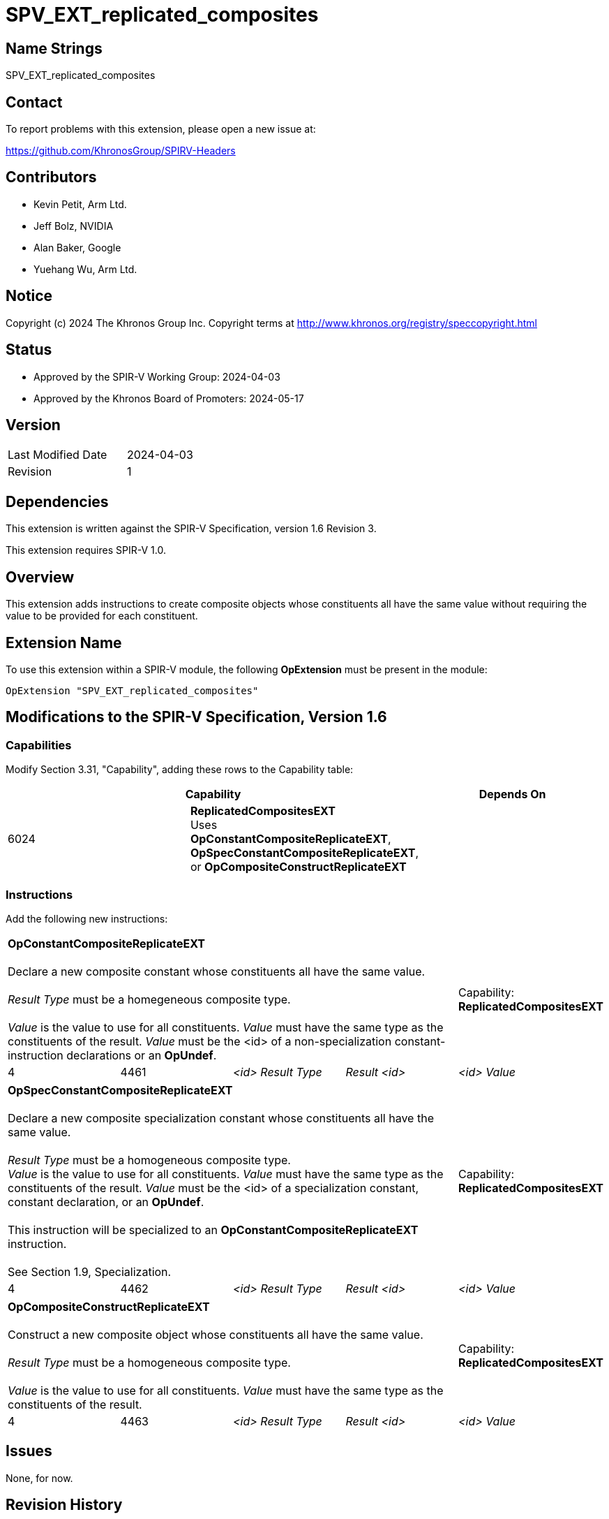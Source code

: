 SPV_EXT_replicated_composites
=============================

Name Strings
------------

SPV_EXT_replicated_composites

Contact
-------

To report problems with this extension, please open a new issue at:

https://github.com/KhronosGroup/SPIRV-Headers

Contributors
------------

- Kevin Petit, Arm Ltd.
- Jeff Bolz, NVIDIA
- Alan Baker, Google
- Yuehang Wu, Arm Ltd.

Notice
------

Copyright (c) 2024 The Khronos Group Inc. Copyright terms at
http://www.khronos.org/registry/speccopyright.html

Status
------

- Approved by the SPIR-V Working Group: 2024-04-03
- Approved by the Khronos Board of Promoters: 2024-05-17

Version
-------

[width="40%",cols="25,25"]
|========================================
| Last Modified Date | 2024-04-03
| Revision           | 1
|========================================

Dependencies
------------

This extension is written against the SPIR-V Specification,
version 1.6 Revision 3.

This extension requires SPIR-V 1.0.

Overview
--------

This extension adds instructions to create composite objects whose
constituents all have the same value without requiring the value to be
provided for each constituent.

Extension Name
--------------

To use this extension within a SPIR-V module, the following
*OpExtension* must be present in the module:

----
OpExtension "SPV_EXT_replicated_composites"
----

Modifications to the SPIR-V Specification, Version 1.6
------------------------------------------------------

Capabilities
~~~~~~~~~~~~

Modify Section 3.31, "Capability", adding these rows to the Capability table:

--
[options="header"]
|====
2+^| Capability ^| Depends On
| 6024 | *ReplicatedCompositesEXT* +
Uses **OpConstantCompositeReplicateEXT**, **OpSpecConstantCompositeReplicateEXT**, or **OpCompositeConstructReplicateEXT** |
|====
--

Instructions
~~~~~~~~~~~~

Add the following new instructions:

[cols="5*1"]
|======
4+|[[OpConstantCompositeReplicateEXT]]*OpConstantCompositeReplicateEXT* +
 +
Declare a new composite constant whose constituents all have the same value. +
 +
'Result Type' must be a homegeneous composite type. +
 +
'Value' is the value to use for all constituents. 'Value' must have the
same type as the constituents of the result. 'Value' must be the
<id> of a non-specialization constant-instruction declarations or an **OpUndef**.
 +
1+|Capability: +
*ReplicatedCompositesEXT*
| 4 | 4461
| '<id> Result Type'
| 'Result <id>'
| '<id> Value'
|======

[cols="5*1"]
|======
4+|[[OpSpecConstantCompositeReplicateEXT]]*OpSpecConstantCompositeReplicateEXT* +
 +
Declare a new composite specialization constant whose constituents all have the same value. +
 +
'Result Type' must be a homogeneous composite type.
 +
'Value' is the value to use for all constituents. 'Value' must have the
same type as the constituents of the result. 'Value' must be the
<id> of a specialization constant, constant declaration, or an **OpUndef**. +
 +
This instruction will be specialized to an **OpConstantCompositeReplicateEXT**
instruction. +
 +
See Section 1.9, Specialization.
 +
1+|Capability: +
*ReplicatedCompositesEXT*
| 4 | 4462
| '<id> Result Type'
| 'Result <id>'
| '<id> Value'
|======

[cols="5*1"]
|======
4+|[[OpCompositeConstructReplicateEXT]]*OpCompositeConstructReplicateEXT* +
 +
Construct a new composite object whose constituents all have the same value. +
 +
'Result Type' must be a homogeneous composite type. +
 +
'Value' is the value to use for all constituents. 'Value' must have the
same type as the constituents of the result.
 +
1+|Capability: +
*ReplicatedCompositesEXT*
| 4 | 4463
| '<id> Result Type'
| 'Result <id>'
| '<id> Value'
|======

Issues
------

None, for now.

Revision History
----------------

[cols="5,15,15,70"]
[grid="rows"]
[options="header"]
|========================================
|Rev|Date|Author|Changes
|1|2024-04-03|Kevin Petit|Initial revision
|========================================
